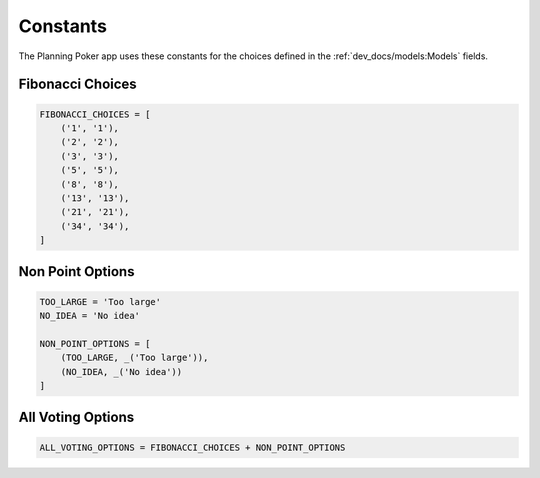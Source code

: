 Constants
=========

The Planning Poker app uses these constants for the choices defined in the :ref:`dev_docs/models:Models` fields.

Fibonacci Choices
-----------------

.. code-block:: python

   FIBONACCI_CHOICES = [
       ('1', '1'),
       ('2', '2'),
       ('3', '3'),
       ('5', '5'),
       ('8', '8'),
       ('13', '13'),
       ('21', '21'),
       ('34', '34'),
   ]

Non Point Options
-----------------

.. code-block:: python

   TOO_LARGE = 'Too large'
   NO_IDEA = 'No idea'

   NON_POINT_OPTIONS = [
       (TOO_LARGE, _('Too large')),
       (NO_IDEA, _('No idea'))
   ]

All Voting Options
------------------

.. code-block:: python

   ALL_VOTING_OPTIONS = FIBONACCI_CHOICES + NON_POINT_OPTIONS
